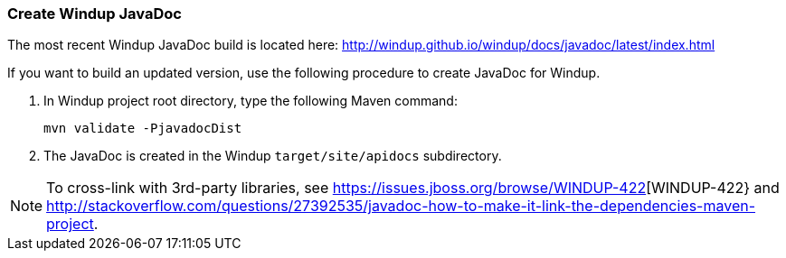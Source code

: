 [[Dev-Create-Windup-JavaDoc]]
=== Create Windup JavaDoc

The most recent Windup JavaDoc build is located here: http://windup.github.io/windup/docs/javadoc/latest/index.html

If you want to build an updated version, use the following procedure to create JavaDoc for Windup.

. In Windup project root directory, type the following Maven command:
+
-----------------------------------
mvn validate -PjavadocDist
-----------------------------------
. The JavaDoc is created in the Windup `target/site/apidocs` subdirectory.

NOTE: To cross-link with 3rd-party libraries, see https://issues.jboss.org/browse/WINDUP-422[WINDUP-422} and http://stackoverflow.com/questions/27392535/javadoc-how-to-make-it-link-the-dependencies-maven-project.